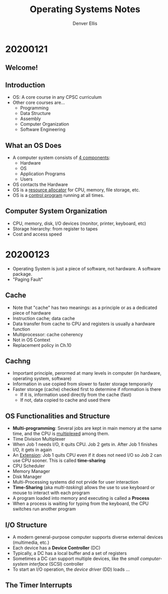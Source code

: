 #+TITLE: Operating Systems Notes
#+AUTHOR: Denver Ellis


* 20200121
** Welcome!
** Introduction
- OS: A core course in any CPSC curriculum
- Other core courses are...
  - Programming
  - Data Structure
  - Assembly
  - Computer Organization
  - Software Engineering
** What an OS Does
- A computer system consists of _4 components_:
  - Hardware
  - OS
  - Application Programs
  - Users
- OS contacts the Hardware
- OS is a _resource allocator_ for CPU, memory, file storage, etc.
- OS is a _control program_ running at all times.
** Computer System Organization
- CPU, memory, disk, I/O devices (monitor, printer, keyboard, etc)
- Storage hierarchy: from register to tapes
- Cost and access speed
* 20200123
- Operating System is just a piece of software, not hardware. A software package.
- "Paging Fault"
** Cache
- Note that "cache" has two meanings: as a principle or as a dedicated piece of hardware
- Instruction cache; data cache
- Data transfer from cache to CPU and registers is usually a hardware function
- Multiprocessor: cache coherency
- Not in OS Context
- Replacement policy in Ch.10
** Cachng
- Important principle, perormed at many levels in computer (in hardware, operating system, software)
- Information in use copied from slower to faster storage temporarily
- Faster storage (cache) checked first to determine if nformation is there
  - If it is, information used directly from the cache (fast)
  - If not, data copied to cache and used there
** OS Functionalities and Structure
- *Multi-programming*: Several jobs are kept in main memory at the same time, and the CPU is _multiplexed_ among them.
- Time Division Multiplexer
- When Job 1 needs I/O, it quits CPU. Job 2 gets in. After Job 1 finishes I/O, it gets in again
- An _Extension_: Job 1 quits CPU even if it does not need I/O so Job 2 can use CPU sooner. This is called *time-sharing*
- CPU Scheduler
- Memory Manager
- Disk Manager
- Multi-Processing systems did not prvide for user interaction
- *Time-Sharing* (aka /multi-tasking/) allows the use to use keyboard or mouse to interact with each program
- A program loaded into memory and executing is called a *Process*
- When a process is waiting for typing from the keyboard, the CPU switches run another program
** I/O Structure
- A modern general-purpose computer supports diverse external devices (multimedia, etc.)
- Each device has a *Device Controller* (DC)
- Typically, a DC has a local buffer and a set of registers
- Sometimes a DC can support multiple devices, like the /small computer-system interface/ (SCSI) controller
- To start an I/O operation, the /device driver/ (DD) loads ...
** The Timer Interrupts
